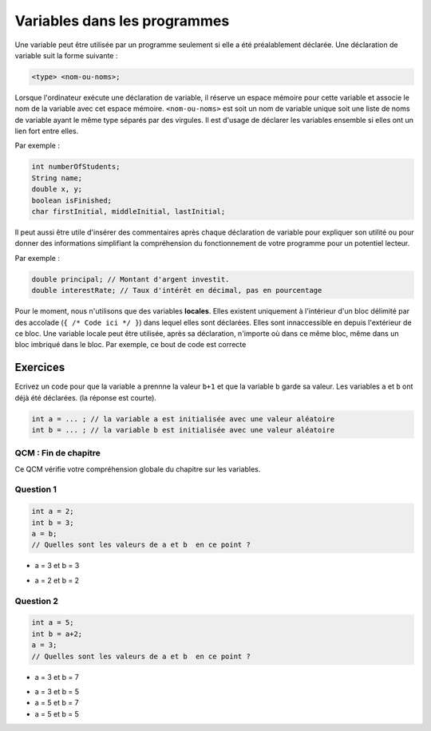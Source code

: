 .. Cette page est publiée sous la license Creative Commons BY-SA (https://creativecommons.org/licenses/by-sa/3.0/fr/)


=============================
Variables dans les programmes
=============================


Une variable peut être utilisée par un programme seulement si elle a été préalablement déclarée.
Une déclaration de variable suit la forme suivante :

.. code-block:: console

  <type> <nom-ou-noms>;

Lorsque l'ordinateur exécute une déclaration de variable, il réserve un espace mémoire pour cette variable et
associe le nom de la variable avec cet espace mémoire. ``<nom-ou-noms>`` est soit un nom de variable
unique soit une liste de noms de variable ayant le même type séparés par des virgules.
Il est d'usage de déclarer les variables ensemble si elles ont un lien fort entre elles.

Par exemple :

.. code-block :: java

  int numberOfStudents;
  String name;
  double x, y;
  boolean isFinished;
  char firstInitial, middleInitial, lastInitial;

Il peut aussi être utile d'insérer des commentaires après chaque déclaration de variable pour
expliquer son utilité ou pour donner des informations simplifiant la compréhension du fonctionnement
de votre programme pour un potentiel lecteur.

Par exemple :

.. code-block :: java

  double principal; // Montant d'argent investit.
  double interestRate; // Taux d'intérêt en décimal, pas en pourcentage

Pour le moment, nous n'utilisons que des variables **locales**.
Elles existent uniquement à l'intérieur d'un bloc délimité par des accolade (``{ /* Code ici */ }``) dans lequel elles sont déclarées. Elles sont innaccessible en depuis l'extérieur de ce bloc.
Une variable locale peut être utilisée, après sa déclaration, n'importe où dans ce même bloc, même dans un bloc imbriqué dans le bloc. Par exemple, ce bout de code est correcte

Exercices
*********

Ecrivez un code pour que la variable ``a`` prennne la valeur ``b+1`` et que la variable ``b`` garde sa valeur.
Les variables ``a`` et ``b`` ont déjà été déclarées. (la réponse est courte).

.. code-block :: java

  int a = ... ; // la variable a est initialisée avec une valeur aléatoire
  int b = ... ; // la variable b est initialisée avec une valeur aléatoire

.. inginious:: CH1Q2_misconceptions_variables

        // your code here

QCM : Fin de chapitre
---------------------

Ce QCM vérifie votre compréhension globale du chapitre sur les variables.


Question 1
----------

.. code-block:: java

    int a = 2;
    int b = 3;
    a = b;
    // Quelles sont les valeurs de a et b  en ce point ?

.. class:: positive

    - a = 3 et b = 3

.. class:: negative

    - a = 2 et b = 2


Question 2
----------

.. code-block :: java

  int a = 5;
  int b = a+2;
  a = 3;
  // Quelles sont les valeurs de a et b  en ce point ?

.. class :: positive

  - a = 3 et b = 7

.. class :: negative

  - a = 3 et b = 5
  - a = 5 et b = 7
  - a = 5 et b = 5

.. This line include the "check your answer" button that gives a note to the student and mark questions with the correct marker if the answer is to good one, or the incorrect marker if not.

.. raw:: html

  <div id="checker" class="checker"><h1>Vérifiez vos réponses</h1><input type="submit" value="Vérifier" id="verifier"></div>

.. author::

    Fitvoye Florian, Mottet Sébastien, Charlier Gilles
